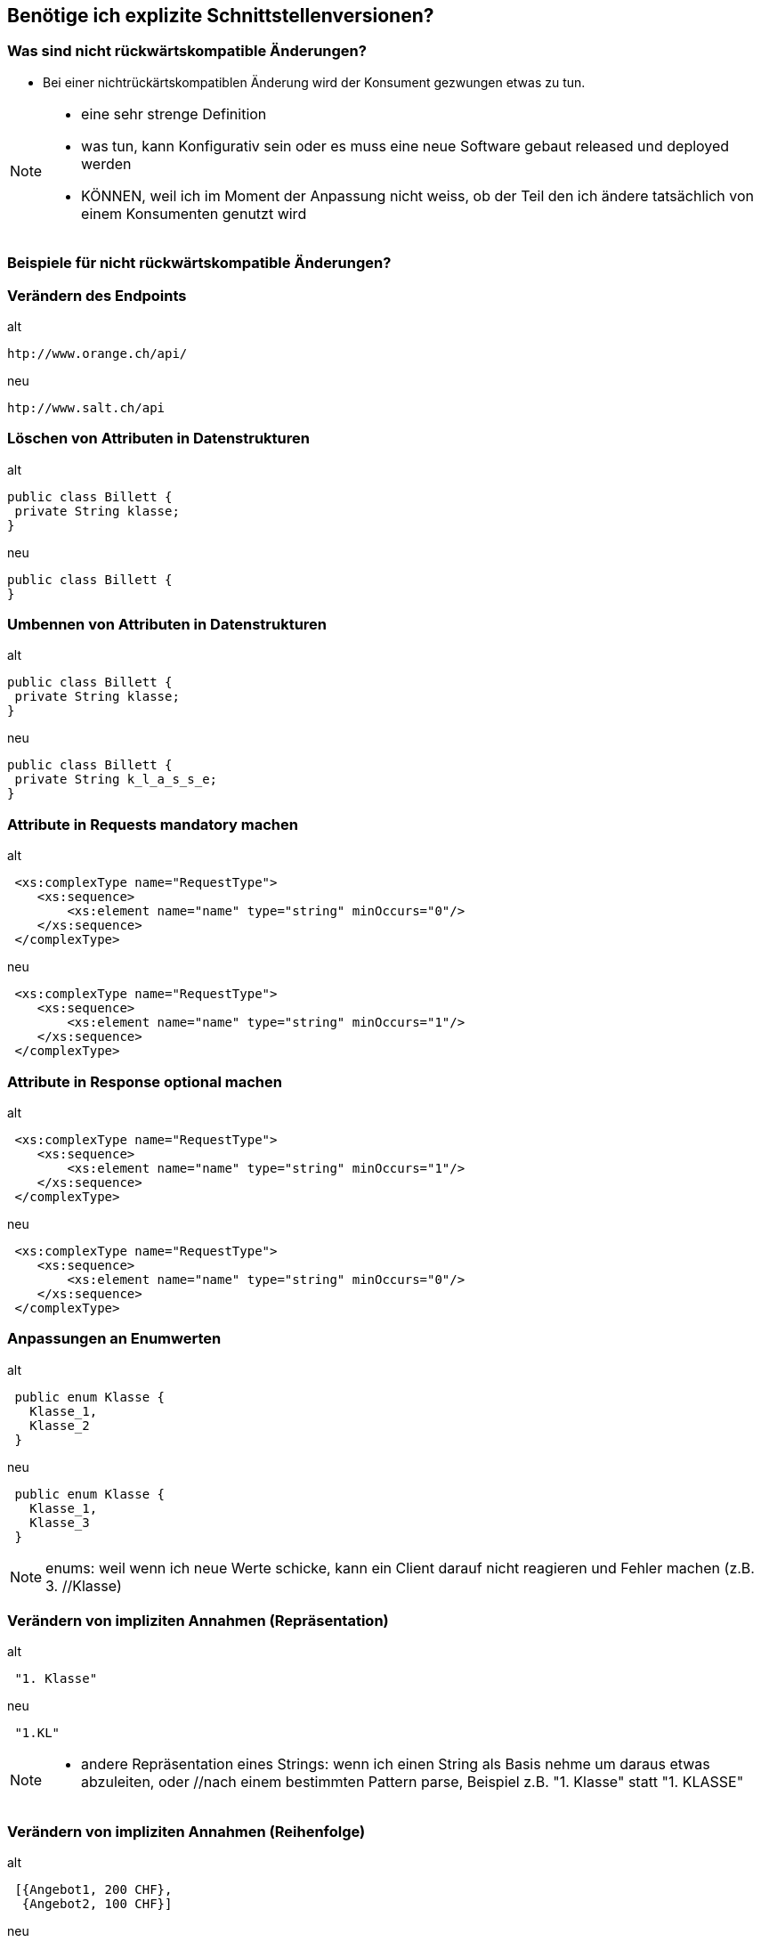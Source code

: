 == Benötige ich explizite Schnittstellenversionen?

=== Was sind nicht rückwärtskompatible Änderungen?

[%step]
* Bei einer nichtrückärtskompatiblen Änderung wird der Konsument gezwungen etwas zu tun.


[NOTE.speaker]
--
* eine sehr strenge Definition
* was tun, kann Konfigurativ sein oder es muss eine neue Software gebaut released und deployed werden
* KÖNNEN, weil ich im Moment der Anpassung nicht weiss, ob der Teil den ich ändere tatsächlich von einem Konsumenten genutzt wird

--

=== Beispiele für nicht rückwärtskompatible Änderungen?
//
//[%step]
//* Verändern des Endpoints
//* Löschen von Attributen in Datenstrukturen
//* Umbennen von Attributen in Datenstrukturen
//* Attribute in Requests mandatory machen
//* Attribute in Response optional machen
//* Anpassungen an Enumwerten
//* Verändern von impliziten Annahmen
//
//[NOTE.speaker]
//--
//* KÖNNEN, weil ich im Moment der Anpassung nicht weiss, ob der Teil den ich ändere tatsächlich von einem //Konsumenten genutzt wird
//* Ändern des Endpoints (andere URI , anderer HOST)
//* Listen statt einzelner Werte
//* enums: weil wenn ich neue Werte schicke, kann ein Client darauf nicht reagieren und Fehler machen (z.B. 3. //Klasse)
//* implizite Annahmen
//** andere Repräsentation eines Strings: wenn ich einen String als Basis nehme um daraus etwas abzuleiten, oder //nach einem bestimmten Pattern parse, Beispiel z.B. "1. Klasse" statt "1. KLASSE"
//** Reihenfolgen von Sequencen, z.B. zuerst teuere, dann billige Angebote
//--

=== Verändern des Endpoints

.alt
[source]
----
htp://www.orange.ch/api/
----

.neu
[source]
----
htp://www.salt.ch/api
----

=== Löschen von Attributen in Datenstrukturen

.alt
[source, java]
----
public class Billett {
 private String klasse;
}
----

.neu
[source, java]
----
public class Billett {
}
----

=== Umbennen von Attributen in Datenstrukturen

.alt
[source, java]
----
public class Billett {
 private String klasse;
}
----

.neu
[source, java]
----
public class Billett {
 private String k_l_a_s_s_e;
}
----


=== Attribute in Requests mandatory machen

.alt
[source, xml]
----
 <xs:complexType name="RequestType">
    <xs:sequence>
        <xs:element name="name" type="string" minOccurs="0"/>
    </xs:sequence>
 </complexType>
----

.neu
[source, xml]
----
 <xs:complexType name="RequestType">
    <xs:sequence>
        <xs:element name="name" type="string" minOccurs="1"/>
    </xs:sequence>
 </complexType>
----


=== Attribute in Response optional machen

.alt
[source, xml]
----
 <xs:complexType name="RequestType">
    <xs:sequence>
        <xs:element name="name" type="string" minOccurs="1"/>
    </xs:sequence>
 </complexType>
----

.neu
[source, xml]
----
 <xs:complexType name="RequestType">
    <xs:sequence>
        <xs:element name="name" type="string" minOccurs="0"/>
    </xs:sequence>
 </complexType>
----


=== Anpassungen an Enumwerten

.alt
[source, java]
----
 public enum Klasse {
   Klasse_1,
   Klasse_2
 }

----

.neu
[source, java]
----
 public enum Klasse {
   Klasse_1,
   Klasse_3
 }
----

[NOTE.speaker]
--
enums: weil wenn ich neue Werte schicke, kann ein Client darauf nicht reagieren und Fehler machen (z.B. 3. //Klasse)
--


=== Verändern von impliziten Annahmen (Repräsentation)

.alt
[source]
----
 "1. Klasse"

----

.neu
[source]
----
 "1.KL"
----

[NOTE.speaker]
--
* andere Repräsentation eines Strings: wenn ich einen String als Basis nehme um daraus etwas abzuleiten, oder //nach einem bestimmten Pattern parse, Beispiel z.B. "1. Klasse" statt "1. KLASSE"
--

=== Verändern von impliziten Annahmen (Reihenfolge)

.alt
[source]
----
 [{Angebot1, 200 CHF},
  {Angebot2, 100 CHF}]
----

.neu
[source]
----
 [{Angebot2, 100 CHF},
  {Angebot1, 200 CHF}]
----

[NOTE.speaker]
--
** Reihenfolgen von Sequencen, z.B. zuerst teuere, dann billige Angebote
--

=== Verändern Parameterreihenfolge in Operationen

.alt
[source, java]
----
 public ResponseType foo(String name, Date birthdate);
----

.neu
[source, java]
----
 public ResponseType foo(Date birthdate, String name);
----

=== Entfernen umbennen von Operationen


.alt
[source, java]
----
 interface Service {
    ResponseFoo foo(RequestFoo request);
    ResponseBar foo(RequestBar request);
 }
----

.neu
[source, java]
----
 interface Service {
     ResponseFoo fooFoo(RequestFoo request);
  }
----


=== Was spricht für explizite Schnittstellenversionen?

[%step]
* Hauptgrund: Entkopplung zwischen Service und Konsument
* Nicht rückwärtskompatible Änderung ist unvermeidbar
* Lebenszyklus Konsument und Service ungleich
* Verträge mit Konsumenten
* Nicht alle Konsumenten bekannt

[NOTE.speaker]
--
* nicht vermeidbar: Abbau von Altlasten, Vereinfachungen, entfernen von Redundanzen
* Konsumenten:
** Integration eines Servies kann aufwendig sein mit
** Verträgen können das Risiko reduziert werden, dass Konsument häufig integrieren muss
** Verträge regeln, wie lange eine Version verfügbar sein muss (z.B. Schnittstelle SNCF: alle halbe Jahre migration notwendig)
*  Unterschiedliche Lifecycle
** Konsument und Service können nicht gleichzeitg aktualisiert werden
** Beispiel Backendsysteme vom neuen Vertriebssystem und die vNext
** Alte Version müssen unterstützt werden, weil Wechsel zu einem beliebigen Zeitpunkt erfolgen kann
* Es sind nicht alle Konsumenten bekannt
** Wenn nicht alle Konsumenten bekannt sind, können unterschiedliche Schnittstellenversionen von alten Konsumenten noch im Einsatz sein
** Ich weiss nicht, ob ich immer alle erreichen kann
--

=== Was spricht gegen explizite Schnittstellenversionen?

[%step]
* Hauptgrund: Erhöht die Komplexität
* Schnittstellenänderungen immer rückwärtskompatibel
* Lebenszyklus Konsumenten und Service ist gleich
* Ressourcenmangel
* Konsumenten vom Service abhängig

[NOTE.speaker]
--
* Abhängig
** wenn ein Abhängigkeitsverhältnis von Konsumenten zum Service besteht, kann ich das nutzen und nur eine Version anbietem
** nicht sehr nett
* lebenszyklus gleich
** gleicher Lebenszyklus, es gehen beide gleichzeitig in Produktion
** in unteren Umgebungen Test ist es OK, wenn der Service eine definierte Zeit nicht angebunden ist
* Resourcenmangel
** Es fehlen die Ressourcen, um zwei Versionen eines Services zur Verfügung zu stellen
* rückwärtrskompatibel
** Wenn Änderungen immer rückwärtskompatibel durchgeführt werden können, dann ist es nicht nötig mehrere Versionen zu haben
** Beispiel ein sehr einfacher Service
* generell machen rückwaärtskopatible Serviceschnittststellen die Entwicklungs langsamer und führen zu einem verzögerten Rückbau von Features
--

=== Unsere Entscheidung

[%step]
* Explizite Schnittstellenversionen, weil
* Mobile & Automaten anderen Lebenszyklus haben
* Parallele Deployen von Services zu kostspielig ist

=== ... aber

[%step]
* Wir haben nicht alle Schnittstellen versioniert
* Versionierung nur auf Aussen-Schnittstellen
* Versionierung nur auf Teamübergreifenden Schnittstellen
* Keine Versionierung auf teaminternen Schnittstellen

